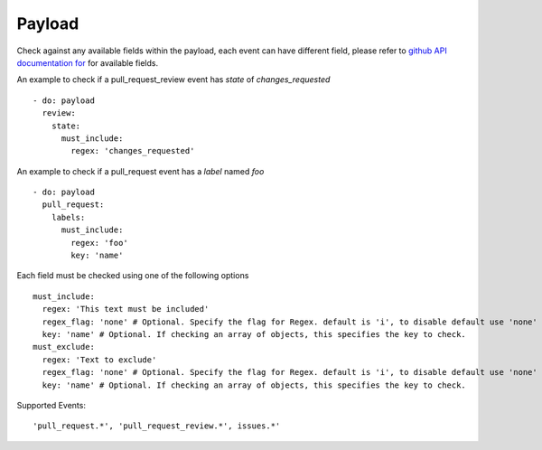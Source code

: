 Payload
^^^^^^^^^^^^^^

Check against any available fields within the payload, each event can have different field, please refer to `github API documentation for <https://docs.github.com/en/developers/webhooks-and-events/webhook-events-and-payloads>`_ for available fields.

An example to check if a pull_request_review event has `state` of `changes_requested`

::

      - do: payload
        review:
          state:
            must_include:
              regex: 'changes_requested'


An example to check if a pull_request event has a `label` named `foo`

::

      - do: payload
        pull_request:
          labels:
            must_include:
              regex: 'foo'
              key: 'name'


Each field must be checked using one of the following options

::

      must_include:
        regex: 'This text must be included'
        regex_flag: 'none' # Optional. Specify the flag for Regex. default is 'i', to disable default use 'none'
        key: 'name' # Optional. If checking an array of objects, this specifies the key to check.
      must_exclude:
        regex: 'Text to exclude'
        regex_flag: 'none' # Optional. Specify the flag for Regex. default is 'i', to disable default use 'none'
        key: 'name' # Optional. If checking an array of objects, this specifies the key to check.


Supported Events:
::

    'pull_request.*', 'pull_request_review.*', issues.*'
